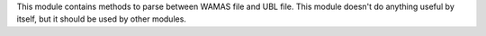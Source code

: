 This module contains methods to parse between WAMAS file and UBL file. This module
doesn't do anything useful by itself, but it should be used by other modules.
